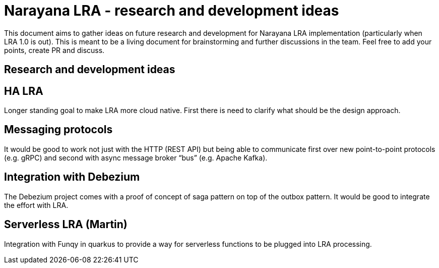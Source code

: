 = Narayana LRA - research and development ideas

This document aims to gather ideas on future research and development for Narayana LRA implementation
(particularly when LRA 1.0 is out).
This is meant to be a living document for brainstorming and further discussions in the team.
Feel free to add your points, create PR and discuss.

== Research and development ideas

== HA LRA

Longer standing goal to make LRA more cloud native. First there is need to clarify what should be the design approach.

== Messaging protocols

It would be good to work not just with the HTTP (REST API) but being able to communicate first over new point-to-point protocols (e.g. gRPC) and second with async message broker “bus” (e.g. Apache Kafka).

== Integration with Debezium

The Debezium project comes with a proof of concept of saga pattern on top of the outbox pattern. It would be good to integrate the effort with LRA.

== Serverless LRA (Martin)

Integration with Funqy in quarkus to provide a way for serverless functions to be plugged into LRA processing.

